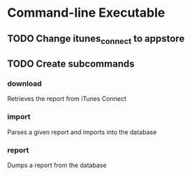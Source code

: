 * Command-line Executable
** TODO Change itunes_connect to appstore
** TODO Create subcommands
*** download
Retrieves the report from iTunes Connect
*** import
Parses a given report and imports into the database
*** report
Dumps a report from the database

